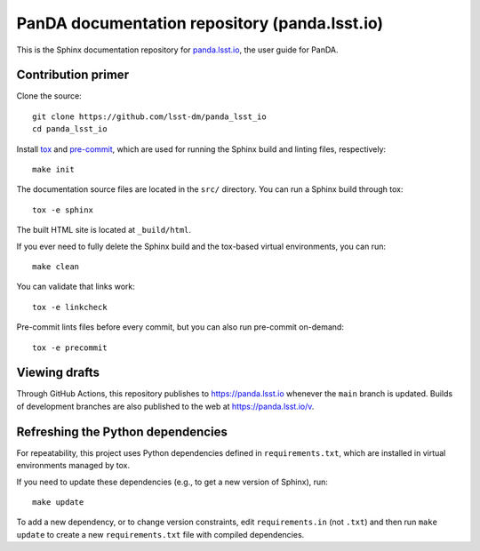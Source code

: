 ##############################################
PanDA documentation repository (panda.lsst.io)
##############################################

This is the Sphinx documentation repository for `panda.lsst.io <https://panda.lsst.io>`_, the user guide for PanDA.

Contribution primer
===================

Clone the source::

    git clone https://github.com/lsst-dm/panda_lsst_io
    cd panda_lsst_io

Install `tox <https://tox.wiki/en/latest/>`__ and `pre-commit <https://pre-commit.com/>`_, which are used for running the Sphinx build and linting files, respectively::

    make init

The documentation source files are located in the ``src/`` directory.
You can run a Sphinx build through tox::

    tox -e sphinx

The built HTML site is located at ``_build/html``.

If you ever need to fully delete the Sphinx build and the tox-based virtual environments, you can run::

    make clean

You can validate that links work::

    tox -e linkcheck

Pre-commit lints files before every commit, but you can also run pre-commit on-demand::

    tox -e precommit

Viewing drafts
==============

Through GitHub Actions, this repository publishes to https://panda.lsst.io whenever the ``main`` branch is updated.
Builds of development branches are also published to the web at https://panda.lsst.io/v.

Refreshing the Python dependencies
==================================

For repeatability, this project uses Python dependencies defined in ``requirements.txt``, which are installed in virtual environments managed by tox.

If you need to update these dependencies (e.g., to get a new version of Sphinx), run::

    make update

To add a new dependency, or to change version constraints, edit ``requirements.in`` (not ``.txt``) and then run ``make update`` to create a new ``requirements.txt`` file with compiled dependencies.
